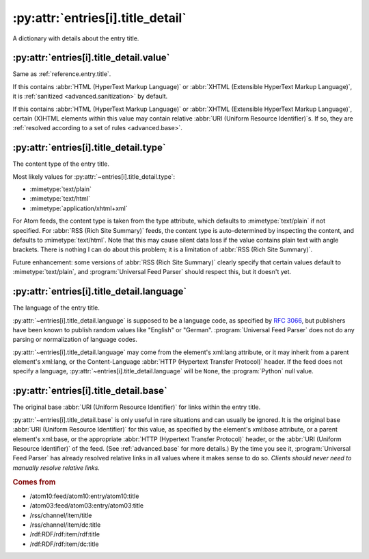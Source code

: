 .. _reference.entry.title_detail:

:py:attr:`entries[i].title_detail`
==================================

A dictionary with details about the entry title.


.. _reference.entry.title_detail.value:

:py:attr:`entries[i].title_detail.value`
----------------------------------------

Same as :ref:`reference.entry.title`.

If this contains :abbr:`HTML (HyperText Markup Language)` or :abbr:`XHTML
(Extensible HyperText Markup Language)`, it is :ref:`sanitized
<advanced.sanitization>` by default.

If this contains :abbr:`HTML (HyperText Markup Language)` or :abbr:`XHTML
(Extensible HyperText Markup Language)`, certain (X)HTML elements within this
value may contain relative :abbr:`URI (Uniform Resource Identifier)`\s.  If so,
they are :ref:`resolved according to a set of rules <advanced.base>`.


:py:attr:`entries[i].title_detail.type`
---------------------------------------

The content type of the entry title.

Most likely values for :py:attr:`~entries[i].title_detail.type`:

* :mimetype:`text/plain`
* :mimetype:`text/html`
* :mimetype:`application/xhtml+xml`

For Atom feeds, the content type is taken from the type attribute, which
defaults to :mimetype:`text/plain` if not specified.  For :abbr:`RSS (Rich Site
Summary)` feeds, the content type is auto-determined by inspecting the content,
and defaults to :mimetype:`text/html`.  Note that this may cause silent data
loss if the value contains plain text with angle brackets.  There is nothing I
can do about this problem; it is a limitation of :abbr:`RSS (Rich Site
Summary)`.

Future enhancement: some versions of :abbr:`RSS (Rich Site Summary)` clearly
specify that certain values default to :mimetype:`text/plain`, and
:program:`Universal Feed Parser` should respect this, but it doesn't yet.


:py:attr:`entries[i].title_detail.language`
-------------------------------------------

The language of the entry title.

:py:attr:`~entries[i].title_detail.language` is supposed to be a language code,
as specified by `RFC 3066`_, but publishers have been known to
publish random values like "English" or "German".  :program:`Universal Feed
Parser` does not do any parsing or normalization of language codes.

.. _RFC 3066: http://www.ietf.org/rfc/rfc3066.txt

:py:attr:`~entries[i].title_detail.language` may come from the element's
xml:lang attribute, or it may inherit from a parent element's xml:lang, or the
Content-Language :abbr:`HTTP (Hypertext Transfer Protocol)` header.  If the
feed does not specify a language, :py:attr:`~entries[i].title_detail.language`
will be ``None``, the :program:`Python` null value.


:py:attr:`entries[i].title_detail.base`
---------------------------------------

The original base :abbr:`URI (Uniform Resource Identifier)` for links within
the entry title.

:py:attr:`~entries[i].title_detail.base` is only useful in rare situations and
can usually be ignored.  It is the original base :abbr:`URI (Uniform Resource
Identifier)` for this value, as specified by the element's xml:base attribute,
or a parent element's xml:base, or the appropriate :abbr:`HTTP (Hypertext
Transfer Protocol)` header, or the :abbr:`URI (Uniform Resource Identifier)` of
the feed.  (See :ref:`advanced.base` for more details.)  By the time you see
it, :program:`Universal Feed Parser` has already resolved relative links in all
values where it makes sense to do so.  *Clients should never need to manually
resolve relative links.*


.. rubric:: Comes from

* /atom10:feed/atom10:entry/atom10:title
* /atom03:feed/atom03:entry/atom03:title
* /rss/channel/item/title
* /rss/channel/item/dc:title
* /rdf:RDF/rdf:item/rdf:title
* /rdf:RDF/rdf:item/dc:title


.. seealso::

    * :ref:`reference.entry.title`
